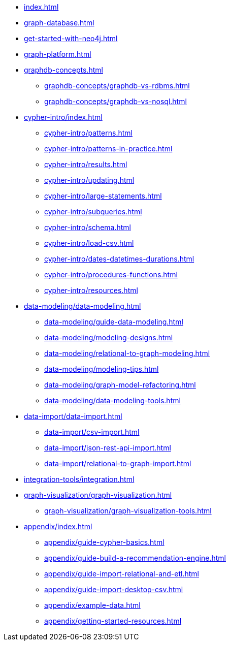 * xref:index.adoc[]
* xref:graph-database.adoc[]
* xref:get-started-with-neo4j.adoc[]
* xref:graph-platform.adoc[]
* xref:graphdb-concepts.adoc[]
** xref:graphdb-concepts/graphdb-vs-rdbms.adoc[]
** xref:graphdb-concepts/graphdb-vs-nosql.adoc[]
* xref:cypher-intro/index.adoc[]
** xref:cypher-intro/patterns.adoc[]
** xref:cypher-intro/patterns-in-practice.adoc[]
** xref:cypher-intro/results.adoc[]
** xref:cypher-intro/updating.adoc[]
** xref:cypher-intro/large-statements.adoc[]
** xref:cypher-intro/subqueries.adoc[]
** xref:cypher-intro/schema.adoc[]
** xref:cypher-intro/load-csv.adoc[]
** xref:cypher-intro/dates-datetimes-durations.adoc[]
** xref:cypher-intro/procedures-functions.adoc[]
** xref:cypher-intro/resources.adoc[]
* xref:data-modeling/data-modeling.adoc[]
** xref:data-modeling/guide-data-modeling.adoc[]
** xref:data-modeling/modeling-designs.adoc[]
** xref:data-modeling/relational-to-graph-modeling.adoc[]
** xref:data-modeling/modeling-tips.adoc[]
** xref:data-modeling/graph-model-refactoring.adoc[]
** xref:data-modeling/data-modeling-tools.adoc[]
* xref:data-import/data-import.adoc[]
** xref:data-import/csv-import.adoc[]
** xref:data-import/json-rest-api-import.adoc[]
** xref:data-import/relational-to-graph-import.adoc[]
* xref:integration-tools/integration.adoc[]
* xref:graph-visualization/graph-visualization.adoc[]
** xref:graph-visualization/graph-visualization-tools.adoc[]
* xref:appendix/index.adoc[]
** xref:appendix/guide-cypher-basics.adoc[]
** xref:appendix/guide-build-a-recommendation-engine.adoc[]
** xref:appendix/guide-import-relational-and-etl.adoc[]
** xref:appendix/guide-import-desktop-csv.adoc[]
** xref:appendix/example-data.adoc[]
** xref:appendix/getting-started-resources.adoc[]
